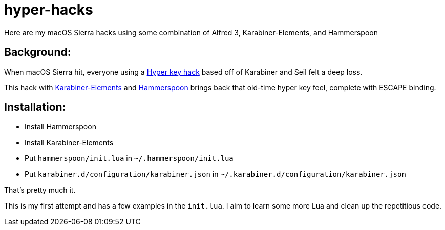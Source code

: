 = hyper-hacks

Here are my macOS Sierra hacks using some combination of Alfred 3, Karabiner-Elements, and Hammerspoon

== Background:

When macOS Sierra hit, everyone using a http://brettterpstra.com/2012/12/08/a-useful-caps-lock-key/[Hyper key hack] based off of Karabiner and Seil felt a deep loss.

This hack with link:https://github.com/tekezo/Karabiner-Elements[Karabiner-Elements] and link:http://www.hammerspoon.org[Hammerspoon] brings back that old-time hyper key feel, complete with ESCAPE binding.

== Installation:

* Install Hammerspoon
* Install Karabiner-Elements
* Put `hammerspoon/init.lua` in `~/.hammerspoon/init.lua`
* Put `karabiner.d/configuration/karabiner.json` in `~/.karabiner.d/configuration/karabiner.json`

That's pretty much it.

This is my first attempt and has a few examples in the `init.lua`. I aim to learn some more Lua and clean up the repetitious code.
